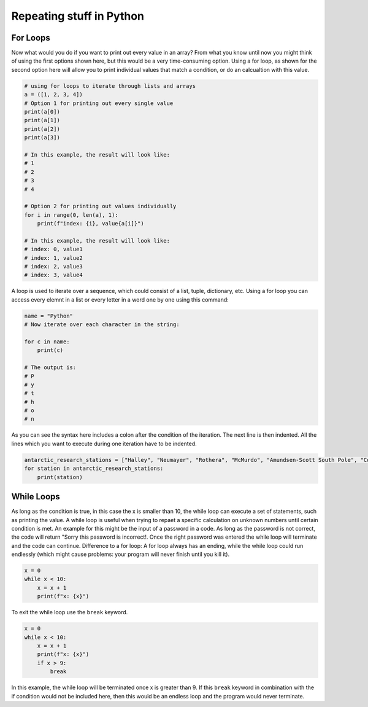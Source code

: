 Repeating stuff in Python
=========================

.. index::
    single: for
    single: loop

For Loops
---------

Now what would you do if you want to print out every value in an array? From what you know until now you might
think of using the first options shown here, but this would be a very time-consuming option. Using a for loop, as
shown for the second option here will allow you to print individual values that match a condition, or do an calcualtion
with this value.

.. code-block:: python

    # using for loops to iterate through lists and arrays
    a = ([1, 2, 3, 4])
    # Option 1 for printing out every single value
    print(a[0])
    print(a[1])
    print(a[2])
    print(a[3])

    # In this example, the result will look like:
    # 1
    # 2
    # 3
    # 4

    # Option 2 for printing out values individually
    for i in range(0, len(a), 1):
        print(f"index: {i}, value{a[i]}")

    # In this example, the result will look like:
    # index: 0, value1
    # index: 1, value2
    # index: 2, value3
    # index: 3, value4

A loop is used to iterate over a sequence, which could consist of a list, tuple, dictionary, etc. Using a for loop you
can access every elemnt in a list or every letter in a word one by one using this command:

.. code-block:: python

    name = "Python"
    # Now iterate over each character in the string:

    for c in name:
        print(c)

    # The output is:
    # P
    # y
    # t
    # h
    # o
    # n


As you can see the syntax here includes a colon after the condition of the iteration. The next line is then indented.
All the lines which you want to execute during one iteration have to be indented.

.. code-block:: python

    antarctic_research_stations = ["Halley", "Neumayer", "Rothera", "McMurdo", "Amundsen-Scott South Pole", "Concordia", "Casey", "etc."]
    for station in antarctic_research_stations:
        print(station)

.. index::
    single: while
    single: break

While Loops
-----------

As long as the condition is true, in this case the x is smaller than 10, the while loop can execute a set of statements,
such as printing the value. A while loop is useful when trying to repaet a specific calculation on unknown numbers
until certain condition is met. An example for this might be the input of a password in a code. As long
as the password is not correct, the code will return "Sorry this password is incorrect!. Once the right password was
entered the while loop will terminate and the code can continue.
Difference to a for loop: A for loop always has an ending, while the while loop could run endlessly (which might
cause problems: your program will never finish until you kill it).

.. code-block:: python

    x = 0
    while x < 10:
        x = x + 1
        print(f"x: {x}")

To exit the while loop use the ``break`` keyword.

.. code-block:: python

    x = 0
    while x < 10:
        x = x + 1
        print(f"x: {x}")
        if x > 9:
            break

In this example, the while loop will be terminated once x is greater than 9. If this ``break`` keyword in combination
with the if condition would not be included here, then this would be an endless loop and the program would never terminate.
